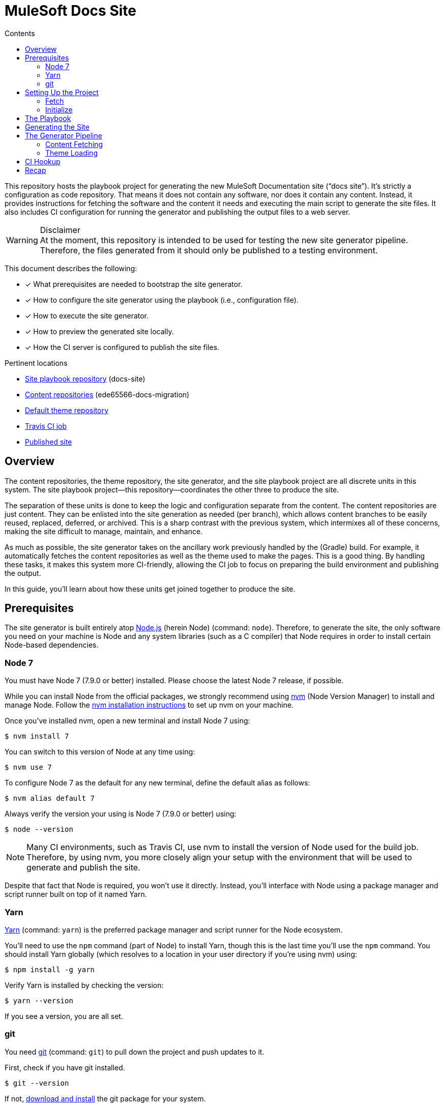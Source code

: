 // TODO
// - document aspect navigation configuration
= MuleSoft Docs Site
// Settings
:toc:
:toc-title: Contents
:idprefix:
:idseparator: -
ifndef::env-github[:icons: font]
ifdef::env-github[]
:important-caption: :exclamation:
:warning-caption: :warning:
endif::[]
// URIs
:uri-org: https://github.com/ede65566-docs-migration
:uri-repo: {uri-org}/docs-site
:uri-theme-repo: https://github.com/opendevise/mulesoft-docs-theme-default
:uri-ci: https://travis-ci.org/ede65566-docs-migration/docs-site
:uri-site-root: https://ede65566-docs-migration.github.io/docs-site
:uri-site: {uri-site-root}/mule-runtime/3.8
:uri-git: https://git-scm.com
:uri-git-dl: {uri-git}/downloads
:uri-node: https://nodejs.org
:uri-nodegit: http://www.nodegit.org/
:uri-nodegit-dev: http://www.nodegit.org/guides/install/from-source
:uri-nvm: https://github.com/creationix/nvm
:uri-nvm-install: {uri-nvm}#installation
:uri-site-generator: https://gitlab.com/opendevise-projects/opendevise-site-generator-express
:uri-theme-designer-guide: {uri-theme-repo}/blob/master/README.adoc
:uri-theme-user-guide: https://gitlab.com/opendevise-projects/opendevise-site-generator-express/blob/master/docs/theme-user-guide.adoc
:uri-travis-ci: https://travis-ci.org
:uri-yarn: https://yarnpkg.com

This repository hosts the playbook project for generating the new MuleSoft Documentation site ("`docs site`").
It's strictly a configuration as code repository.
That means it does not contain any software, nor does it contain any content.
Instead, it provides instructions for fetching the software and the content it needs and executing the main script to generate the site files.
It also includes CI configuration for running the generator and publishing the output files to a web server.

.Disclaimer
WARNING: At the moment, this repository is intended to be used for testing the new site generator pipeline.
Therefore, the files generated from it should only be published to a testing environment.

This document describes the following:

* [x] What prerequisites are needed to bootstrap the site generator.
* [x] How to configure the site generator using the playbook (i.e., configuration file).
* [x] How to execute the site generator.
* [x] How to preview the generated site locally.
* [x] How the CI server is configured to publish the site files.

.Pertinent locations
* {uri-repo}[Site playbook repository] (docs-site)
* {uri-org}[Content repositories] (ede65566-docs-migration)
* {uri-theme-repo}[Default theme repository]
* {uri-ci}[Travis CI job]
* {uri-site}[Published site]

== Overview

The content repositories, the theme repository, the site generator, and the site playbook project are all discrete units in this system.
The site playbook project--this repository--coordinates the other three to produce the site.

The separation of these units is done to keep the logic and configuration separate from the content.
The content repositories are just content.
They can be enlisted into the site generation as needed (per branch), which allows content branches to be easily reused, replaced, deferred, or archived.
This is a sharp contrast with the previous system, which intermixes all of these concerns, making the site difficult to manage, maintain, and enhance.

As much as possible, the site generator takes on the ancillary work previously handled by the (Gradle) build.
For example, it automatically fetches the content repositories as well as the theme used to make the pages.
This is a good thing.
By handling these tasks, it makes this system more CI-friendly, allowing the CI job to focus on preparing the build environment and publishing the output.

In this guide, you'll learn about how these units get joined together to produce the site.

== Prerequisites

The site generator is built entirely atop {uri-node}[Node.js] (herein Node) (command: `node`). 
Therefore, to generate the site, the only software you need on your machine is Node and any system libraries (such as a C compiler) that Node requires in order to install certain Node-based dependencies.

=== Node 7

You must have Node 7 (7.9.0 or better) installed.
Please choose the latest Node 7 release, if possible.

While you can install Node from the official packages, we strongly recommend using {uri-nvm}[nvm] (Node Version Manager) to install and manage Node.
Follow the {uri-nvm-install}[nvm installation instructions] to set up nvm on your machine.

Once you've installed nvm, open a new terminal and install Node 7 using:

 $ nvm install 7

You can switch to this version of Node at any time using:

 $ nvm use 7

To configure Node 7 as the default for any new terminal, define the default alias as follows:

 $ nvm alias default 7

Always verify the version your using is Node 7 (7.9.0 or better) using:

 $ node --version

NOTE: Many CI environments, such as Travis CI, use nvm to install the version of Node used for the build job.
Therefore, by using nvm, you more closely align your setup with the environment that will be used to generate and publish the site.

Despite that fact that Node is required, you won't use it directly.
Instead, you'll interface with Node using a package manager and script runner built on top of it named Yarn.

=== Yarn

{uri-yarn}[Yarn] (command: `yarn`) is the preferred package manager and script runner for the Node ecosystem.

You'll need to use the `npm` command (part of Node) to install Yarn, though this is the last time you'll use the `npm` command.
You should install Yarn globally (which resolves to a location in your user directory if you're using nvm) using:

 $ npm install -g yarn

Verify Yarn is installed by checking the version:

 $ yarn --version

If you see a version, you are all set.

=== git

You need {uri-git}[git] (command: `git`) to pull down the project and push updates to it.

First, check if you have git installed.

 $ git --version

If not, {uri-git-dl}[download and install] the git package for your system.

==== nodegit

Although the site generator interfaces with git repositories, it does not itself require the git command to be available on your system.
Instead, it interacts with git repositories using {uri-nodegit}[nodegit] (JavaScript bindings for libgit2).
Since nodegit is pulled in as a dependency by Yarn, there's no need to worry about installing it.

However, in order for Yarn to install nodegit, you most likely need to have development tools (i.e., a C compiler) installed on your machine.
Details about how to get these libraries can be found in the *Installing Dependencies* section of the page {uri-nodegit-dev}[Building nodegit from source].
Though, if you've already been using your machine for development, you probably already have these tools installed.

Now that you have Node and Yarn installed, you're ready to clone and initialize the playbook project.

== Setting Up the Project

The next step is to fetch the playbook project and initialize it.

=== Fetch

To start, clone the theme project using git:

[subs=attributes+]
 $ git clone --single-branch {uri-repo} &&
   cd "`basename $_`"

Next, you'll need to initialize the project (using Yarn).

=== Initialize

Initializing the project essentially means downloading and installing the dependencies (i.e., required software) for the project.
That's the job of Yarn.

In your terminal, execute the following command (while inside the project folder):

 $ yarn install

The install command uses dependency information defined in [.path]_package.json_ and [.path]_yarn.lock_ to resolve dependencies, which Yarn then installs inside the project under the [.path]_node_modules_ folder.

The playbook project only has one top-level dependency, which is opendevise-site-generator-express.
This dependency is defined in [.path]_package.json_:

[source,json,subs=attributes+]
----
"dependencies": {
  "opendevise-site-generator-express": "{uri-site-generator}#v1.5.0-beta.4"
},
----

The {uri-site-generator}[opendevise-site-generator-express] dependency supplies the main site generator software.
It's preconfigured to generate a documentation site based on <<The Playbook,the playbook>> defined in this project.
The site generator has it's own transitive dependencies, of course, but those get fetched automatically by Yarn.

Let's look at what information the playbook provides, then move on to how to generate the site.

== The Playbook

The playbook tells the site generator the following:

* [x] Which content repositories and branches to feed into the generator.
* [x] Which theme bundle to use to arrange and style the pages.
* [x] The path to aspect navigation domains (navigation which is not linked to a given component).
* [x] The URL of the published site (used for canonical URLs and URLs in the sitemap).

The playbook is the file _site.yml_ at the root of the project.
It is written in YAML, which is a popular configuration language used for configuring automated tasks.
The site generator automatically detects and uses this file (unless you instruct it to use a different file).

Here's the contents of the playbook:

[source,yaml,subs=attributes+]
----
site:
  url: {uri-site-root}
content:
- repository: https://github.com/ede65566-docs-migration/anypoint-connector-devkit-docs.git
- repository: https://github.com/ede65566-docs-migration/anypoint-platform-docs.git
  branches: master
- repository: https://github.com/ede65566-docs-migration/anypoint-studio-docs.git
- repository: https://github.com/ede65566-docs-migration/apikit-docs.git
- repository: https://github.com/ede65566-docs-migration/mule-management-console-docs.git
- repository: https://github.com/ede65566-docs-migration/mule-runtime-docs.git
  branches:
  - v3.8
  - v3.7
- repository: https://github.com/ede65566-docs-migration/munit-docs.git
- repository: https://github.com/ede65566-docs-migration/release-notes-docs.git
- repository: https://github.com/ede65566-docs-migration/runtime-manager-agent-docs.git
- repository: https://github.com/ede65566-docs-migration/solutions-docs.git
- repository: https://github.com/ede65566-docs-migration/tcat-server-docs.git
theme:
  repository: {uri-theme-repo}
nav:
- nav/tutorials.adoc
----

The content key is likely the one you'll tune most often.
It contains an array of repository specifications.
At a minimum, you can specify the location of a (public) repository using the repository key.
The site generator will then scan and use every branch in that repository that begins with "`v`" or matches "`master`".

If you want to limit the branches that are selected, you can specify an array of branch patterns using the branches key.
Each pattern is either an exact branch name or a shell glob pattern such as as `v3.*`.
If the pattern starts with a `!` character, then it is negated. 
This is how you can deselect branches following the use of a glob.

For example, let's say you want to include all 3.x versions except for 3.2.
You'd use the following branches specification:

[source,yaml]
----
branches:
- v3.*
- !v3.2
----

The name of the branch doesn't actually get used by the site generator once it's fetched.
Inside each branch is a [.path]_component.yml_ file.
That file defines the version of the component (i.e., the documentation version).
Thus, you can have more than one branch that provides the same version of the documentation, which you can then toggle between by configuring the branch filter in the playbook.

The theme is configured by pointing to the repository that hosts the theme.
Details about how the theme is created, bundled, published, and consumed can be found in the {uri-theme-designer-guide}[Theme Designer Guide] and the {uri-theme-user-guide}[Theme User Guide].

== Generating the Site

Now that you've told the generator which content to use and what page theme to apply to that content, it's time to run it.

To run the site, you'll invoke the site generator using yarn:

 $ yarn run generator

When generation is complete, you will see a URL in the console (specific to your machine) that you can use to preview the site locally in a browser.

[.output]
....
yarn run v0.27.5
$ node -r opendevise-site-generator-express -e ''
...
Finished in 0:01:46
Site can be viewed at file:///home/user/projects/docs-site/build/site
Done in 106.89s.
....

What happens in the `\...` is explained in the next section.

== The Generator Pipeline

When the generator runs, it performs the following steps:

. Fetches the content repositories using git (via nodegit).
. Resolves and downloads the theme bundle using the GitHub API.
. Locates and reads all AsciiDoc files.
. Locates and reads all navigation files.
. Converts AsciiDoc files to embeddable HTML.
. Wraps the embeddable HTML in the page template and adds the navigation tree, which is also converted to HTML.
. Reads asset files (images, attachments, and theme resources).
. Writes all site files to [.path]_build/site_.

The following sections describe a few of these steps in more detail.

//Q: Should we add a section dedicated to the vinyl collection?

=== Content Fetching

The first step in the site generator--probably the most important--is the fetching of the content.
This is the step that makes this site generator so versatile.
Here's how it works.

The list of repositories is read from the playbook ([.path]_site.yml_).
The site generator then uses git (via nodegit) to clone these repositories.
The cloned repositories are stored under [.path]_build/sources_ (though this may be changed to [.path]_build/content_ in the future).
Currently, the repositories are cloned bare, which means you won't actually see any files inside these directories aside from the [.path]_.git_ folder.

The generator then iterates over all the branches in these repositories and, using information from the playbook, decides which ones it will use.
It then scans those branches and puts the files into a vinyl collection, which is an in-memory collection of virtual file objects.
It associates each file in a branch with the component name and version defined in the [.path]_component.yml_ at the root of the branch.
As such, the repository name and branch name don't matter once the file is read.

The rest of the pipeline interfaces only with this virtual file collection, not the git repositories, thus abstracting away the details of each file's origin.
However, the virtual files do still retain some metadata about each file provided by the git repository.

=== Theme Loading

As described in the {uri-theme-designer-guide}[Theme Designer Guide], each theme bundle is stored as a zip attached to a release in the GitHub repository that hosts the theme.
The generator resolves the latest release of the theme (or, in the future, the specific version specified in the playbook). 
It then downloads the theme bundle attached to that release.
Next, it extracts this zip file and adds the file contents to the vinyl collection previously described.
From that point forward, the pipeline interfaces only with the theme files in the virtual file collection, thus abstracting away the details of the theme's origin.

The theme provides both the design assets (e.g., CSS, fonts, shared images) as well as the template(s) for the pages.
The site generator reads each AsciiDoc document, collects metadata from the document header, converts the document to embeddable HTML, then passes all the information to the template in the form of a page model.
The template then arranges the information and emits a standalone HTML page.
That page is put back into the virtual file collection in place of the AsciiDoc file, now ready to be written to disk as a page in the site.

//Q: add a section to explain sitemap generation?

== CI Hookup

With the files now sitting in [.path]_build/site_, all that's left is to publish them.
This project contains configuration for a {uri-ci}[Travis CI job] that publishes the files in [.path]_build/site_ to GitHub Pages.
Let's look at how that works.

.Disclaimer
IMPORTANT: It's important to emphasize that the site generator is not coupled to Travis or the Travis CI job described here.
The Travis CI job described here simply demonstrates the intent of what needs to happen.
Any CI tool that can publish the files in [.path]_build/site_ can be used instead.

{uri-travis-ci}[Travis CI] (herein Travis) is a continuous integration and automation server designed to tightly integrate with GitHub repositories.
By default, every branch (including pull request branches) of every GitHub repository automatically has a job in Travis associated with it.
All you have to do is flip a switch to enable this integration.

//TODO screenshot
That switch is controlled on the Travis accounts page.
You sign in to Travis using your GitHub credentials and it syncs the repositories automatically.
You just scroll down to the repository you're interested in and flip the switch.
It's that easy.

With Travis activated, every push to the repository triggers a build.
But how does Travis know what to run?
That's the roll of [.path]_.travis.yml_.

Each branch of the repository you intend to use with Travis should have a [.path]_.travis.yml_ configuration file.
This file tells the Travis job what infrastructure to use and what to build.
The default Travis infrastructure is based on Ubuntu (Trusty).
Layered on top of is dedicated language support that allows you to run your job on a specific version of a language (e.g., Node 7 or Ruby 2.4).

If you look at the [.path]_.travis.yml_ file in this repository, you'll see we're using Node 7 on Ubuntu Trusty.

[source,yaml]
----
dist: trusty
# ...
language: node_js
node_js: 7
cache: yarn
----

You'll also see a few lines deal with packages.
It so happens that the Ubuntu Trusty image needs an additional package (installed using apt-get) in order to use nodegit.
This is described using the following lines of configuration:

[source,yaml]
----
addons:
  apt:
    sources: [ ubuntu-toolchain-r-test ]
    packages: [ libstdc++-4.9-dev ]
----

The environment is all set.
What comes next are instructions for how to initialize and run the site generator.

We don't have to tell Travis which repositroy to clone.
It already knows that.
But we can configure how it clones.
Here, we tell it to only clone at a depth of 10, which speeds up the clone and prevents it from taking unnecessary branches.

[source,yaml]
----
git:
  depth: 10
----

Once the repository is cloned, the CI job has to perform the same steps that were described above to run the generator.
Specifically, it:

. Installs Yarn globally:
+
[source,yaml]
----
before_install: npm install -g yarn
----

. Runs `yarn install` (a step implied by enabling the Yarn cache):
+
[source,yaml]
----
cache: yarn
----
+
Subsequent job runs will be accelerated by the use of the Yarn cache, a built-in feature of Travis.

. Executes the site generator:
+
[source,yaml]
----
script: yarn run generator
----

All that remains now is publishing the files in [.path]_build/site_ to GitHub Pages.
Travis provides native integration with GitHub Pages.
All you have to do is tell Travis to use it.
That's where the deploy section comes in:

[source,yaml]
----
before_deploy: touch build/site/.nojekyll
deploy:
  provider: pages
  local_dir: build/site
  project_name: MuleSoft Docs Site
  skip_cleanup: true
  github_token: $GITHUB_TOKEN
  on:
    branch: master
----

First, we have to touch the [.path]_.nojekyll_ file so that GitHub Pages doesn't do any sort of extra processing of our files.
Next, we activate the GitHub Pages deployment provider (named "`pages`").
We tell it to:

* only run on the master branch,
* where to find the files to publish ([.path]_build/site_),
* not to cleanup these files before publishing (for obvious reasons), and
* which access token to use to write to the git repository.

The token is passed as an environment variable, which we'll get to next.
The files get written to the gh-pages branch of the GitHub repository on which it is running (although this is configurable).

The GITHUB_TOKEN environment variable is configured on the Travis configuration page for this repository.
It gets stored as a _secure_ variable, which means that it's encrypted and not visible in the build logs.
This environment variable gets passed to all builds in the same repository.
The token represents the credentials for the user who will push the commit to the gh-pages branch.
It is also used by the site generator when resolving the latest theme release.

Once published to GitHub Pages, the site is available at {uri-site}.

== Recap

This repository hosts the playbook project for generating the new docs site.
It only contains configuration.
The rest is fetched automatically.

The site generator requires Node 7 to run.
Yarn is used to download and execute the site generator software.
Node and Yarn are the only software packages required.
All other tasks are handled by the site generator.

The site generator uses information in the playbook (i.e., [.path]_site.yml_) to fetch the content and the theme used to arrange and style those pages.
The site files get written to [.path]_build/site_.
The site can be previewed locally out of this location.
Finally, a Travis CI job is used to publish those files to GitHub Pages, where they become available at {uri-site}.
